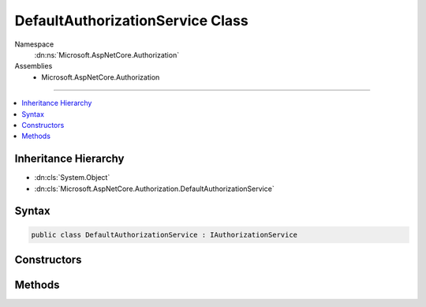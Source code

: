 

DefaultAuthorizationService Class
=================================





Namespace
    :dn:ns:`Microsoft.AspNetCore.Authorization`
Assemblies
    * Microsoft.AspNetCore.Authorization

----

.. contents::
   :local:



Inheritance Hierarchy
---------------------


* :dn:cls:`System.Object`
* :dn:cls:`Microsoft.AspNetCore.Authorization.DefaultAuthorizationService`








Syntax
------

.. code-block:: csharp

    public class DefaultAuthorizationService : IAuthorizationService








.. dn:class:: Microsoft.AspNetCore.Authorization.DefaultAuthorizationService
    :hidden:

.. dn:class:: Microsoft.AspNetCore.Authorization.DefaultAuthorizationService

Constructors
------------

.. dn:class:: Microsoft.AspNetCore.Authorization.DefaultAuthorizationService
    :noindex:
    :hidden:

    
    .. dn:constructor:: Microsoft.AspNetCore.Authorization.DefaultAuthorizationService.DefaultAuthorizationService(Microsoft.AspNetCore.Authorization.IAuthorizationPolicyProvider, System.Collections.Generic.IEnumerable<Microsoft.AspNetCore.Authorization.IAuthorizationHandler>, Microsoft.Extensions.Logging.ILogger<Microsoft.AspNetCore.Authorization.DefaultAuthorizationService>)
    
        
    
        
        :type policyProvider: Microsoft.AspNetCore.Authorization.IAuthorizationPolicyProvider
    
        
        :type handlers: System.Collections.Generic.IEnumerable<System.Collections.Generic.IEnumerable`1>{Microsoft.AspNetCore.Authorization.IAuthorizationHandler<Microsoft.AspNetCore.Authorization.IAuthorizationHandler>}
    
        
        :type logger: Microsoft.Extensions.Logging.ILogger<Microsoft.Extensions.Logging.ILogger`1>{Microsoft.AspNetCore.Authorization.DefaultAuthorizationService<Microsoft.AspNetCore.Authorization.DefaultAuthorizationService>}
    
        
        .. code-block:: csharp
    
            public DefaultAuthorizationService(IAuthorizationPolicyProvider policyProvider, IEnumerable<IAuthorizationHandler> handlers, ILogger<DefaultAuthorizationService> logger)
    

Methods
-------

.. dn:class:: Microsoft.AspNetCore.Authorization.DefaultAuthorizationService
    :noindex:
    :hidden:

    
    .. dn:method:: Microsoft.AspNetCore.Authorization.DefaultAuthorizationService.AuthorizeAsync(System.Security.Claims.ClaimsPrincipal, System.Object, System.Collections.Generic.IEnumerable<Microsoft.AspNetCore.Authorization.IAuthorizationRequirement>)
    
        
    
        
        :type user: System.Security.Claims.ClaimsPrincipal
    
        
        :type resource: System.Object
    
        
        :type requirements: System.Collections.Generic.IEnumerable<System.Collections.Generic.IEnumerable`1>{Microsoft.AspNetCore.Authorization.IAuthorizationRequirement<Microsoft.AspNetCore.Authorization.IAuthorizationRequirement>}
        :rtype: System.Threading.Tasks.Task<System.Threading.Tasks.Task`1>{System.Boolean<System.Boolean>}
    
        
        .. code-block:: csharp
    
            public Task<bool> AuthorizeAsync(ClaimsPrincipal user, object resource, IEnumerable<IAuthorizationRequirement> requirements)
    
    .. dn:method:: Microsoft.AspNetCore.Authorization.DefaultAuthorizationService.AuthorizeAsync(System.Security.Claims.ClaimsPrincipal, System.Object, System.String)
    
        
    
        
        :type user: System.Security.Claims.ClaimsPrincipal
    
        
        :type resource: System.Object
    
        
        :type policyName: System.String
        :rtype: System.Threading.Tasks.Task<System.Threading.Tasks.Task`1>{System.Boolean<System.Boolean>}
    
        
        .. code-block:: csharp
    
            public Task<bool> AuthorizeAsync(ClaimsPrincipal user, object resource, string policyName)
    


